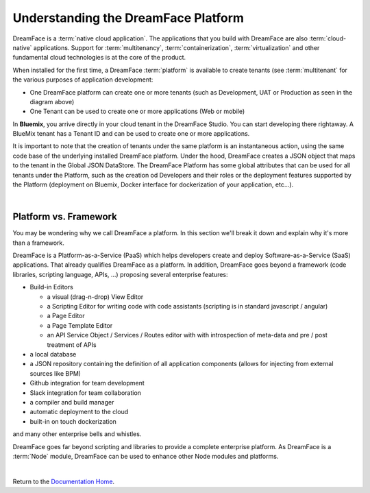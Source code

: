 Understanding the DreamFace Platform
====================================


DreamFace is a :term:`native cloud application`. The applications that you build with DreamFace are also :term:`cloud-native`
applications. Support for :term:`multitenancy`, :term:`containerization`, :term:`virtualization` and other fundamental
cloud technologies is at the core of the product.

When installed for the first time, a DreamFace :term:`platform` is available to create tenants (see :term:`multitenant` for
the various purposes of application development:

.. image:: ../images/diagrams/dfx-cloud-platform.png
   :width: 700px

* One DreamFace platform can create one or more tenants (such as Development, UAT or Production as seen in the diagram above)
* One Tenant can be used to create one or more applications (Web or mobile)

In **Bluemix**, you arrive directly in your cloud tenant in the DreamFace Studio. You can start developing there rightaway.
A BlueMix tenant has a Tenant ID and can be used to create one or more applications.

It is important to note that the creation of tenants under the same platform is an instantaneous action, using the same
code base of the underlying installed DreamFace platform. Under the hood, DreamFace creates a JSON object that maps to
the tenant in the Global JSON DataStore. The DreamFace Platform has some global attributes that can be used for all tenants
under the Platform, such as the creation od Developers and their roles or the deployment features supported by the Platform
(deployment on Bluemix, Docker interface for dockerization of your application, etc...).

|

Platform vs. Framework
----------------------

You may be wondering why we call DreamFace a platform. In this section we'll break it down and explain why it's more than
a framework.


DreamFace is a Platform-as-a-Service (PaaS) which helps developers create and deploy Software-as-a-Service (SaaS) applications.
That already qualifies DreamFace as a platform. In addition, DreamFace goes beyond a framework (code libraries, scripting
language, APIs, ...) proposing several enterprise features:


* Build-in Editors

  * a visual (drag-n-drop) View Editor
  * a Scripting Editor for writing code with code assistants (scripting is in standard javascript / angular)
  * a Page Editor
  * a Page Template Editor
  * an API Service Object / Services / Routes editor with with introspection of meta-data and pre / post treatment of APIs

* a local database
* a JSON repository containing the definition of all application components (allows for injecting from external sources like BPM)
* Github integration for team development
* Slack integration for team collaboration
* a compiler and build manager
* automatic deployment to the cloud
* built-in on touch dockerization

and many other enterprise bells and whistles.

DreamFace goes far beyond scripting and libraries to provide a complete enterprise platform. As DreamFace is a :term:`Node`
module, DreamFace can be used to enhance other Node modules and platforms.

|


Return to the `Documentation Home <http://localhost:63342/dfd/build/index.html>`_.





